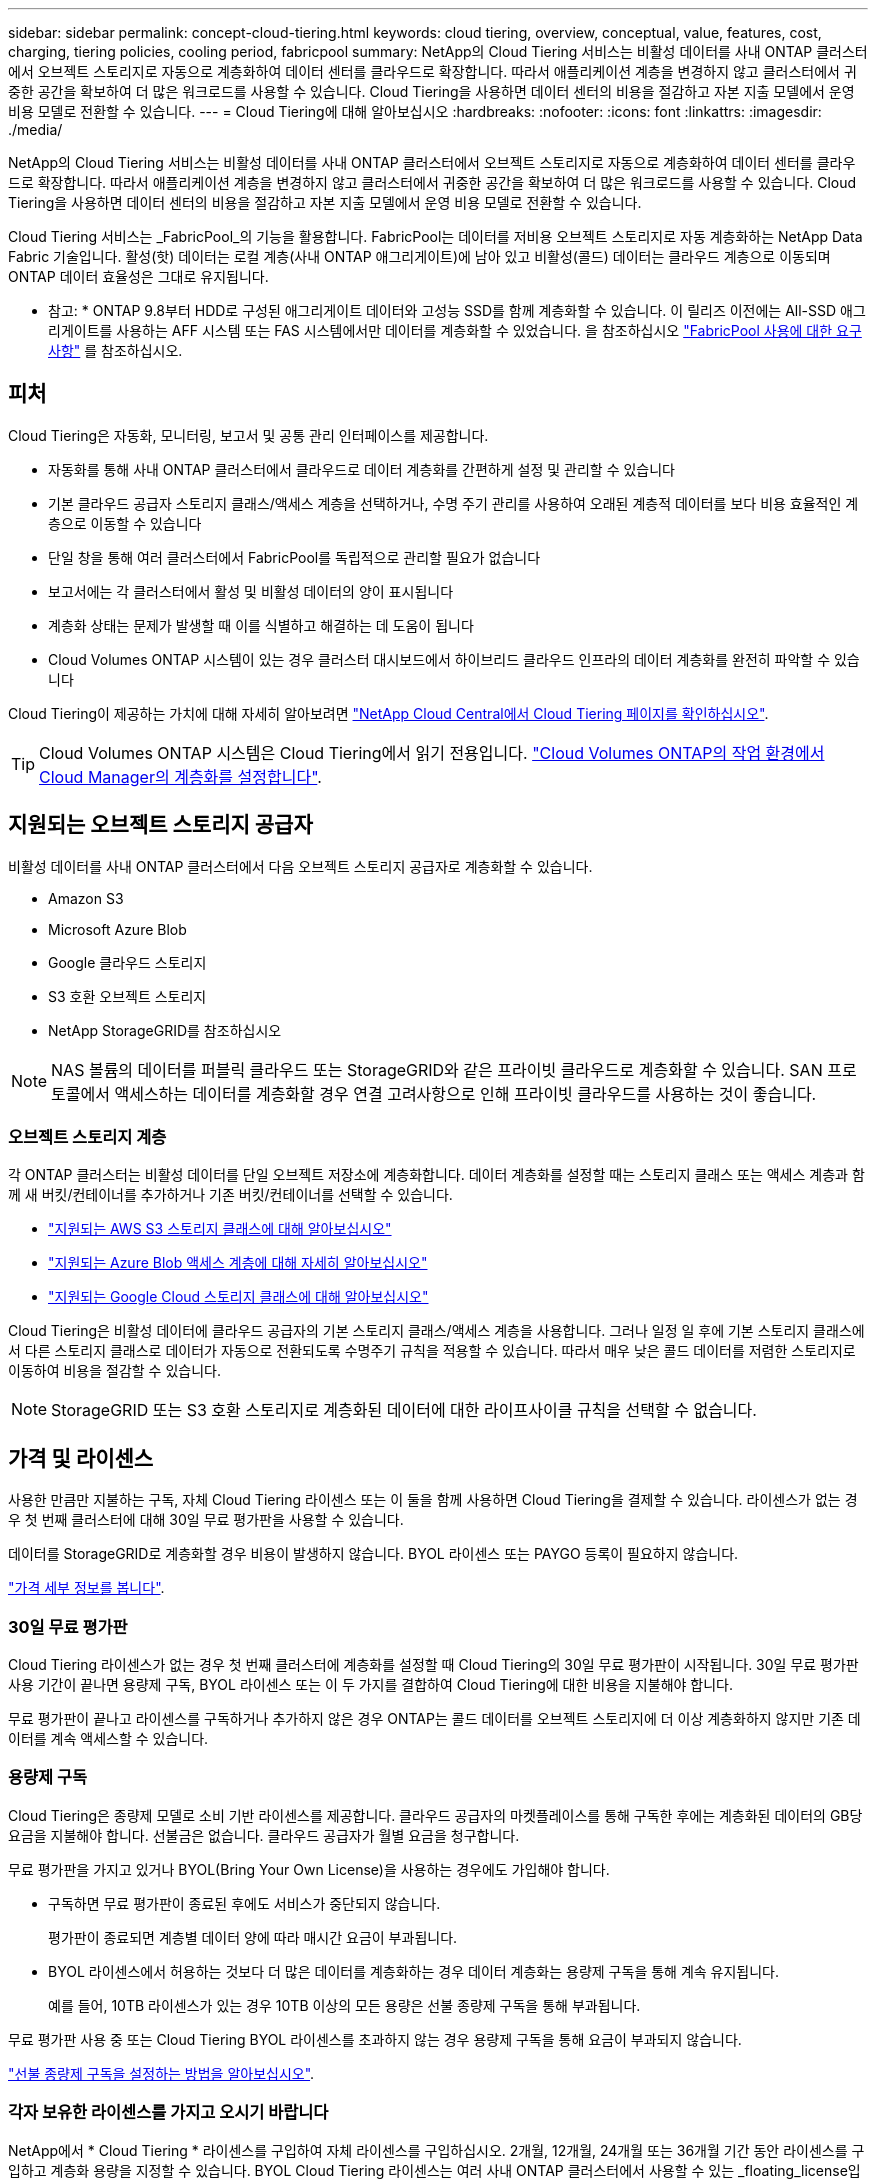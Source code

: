 ---
sidebar: sidebar 
permalink: concept-cloud-tiering.html 
keywords: cloud tiering, overview, conceptual, value, features, cost, charging, tiering policies, cooling period, fabricpool 
summary: NetApp의 Cloud Tiering 서비스는 비활성 데이터를 사내 ONTAP 클러스터에서 오브젝트 스토리지로 자동으로 계층화하여 데이터 센터를 클라우드로 확장합니다. 따라서 애플리케이션 계층을 변경하지 않고 클러스터에서 귀중한 공간을 확보하여 더 많은 워크로드를 사용할 수 있습니다. Cloud Tiering을 사용하면 데이터 센터의 비용을 절감하고 자본 지출 모델에서 운영 비용 모델로 전환할 수 있습니다. 
---
= Cloud Tiering에 대해 알아보십시오
:hardbreaks:
:nofooter: 
:icons: font
:linkattrs: 
:imagesdir: ./media/


[role="lead"]
NetApp의 Cloud Tiering 서비스는 비활성 데이터를 사내 ONTAP 클러스터에서 오브젝트 스토리지로 자동으로 계층화하여 데이터 센터를 클라우드로 확장합니다. 따라서 애플리케이션 계층을 변경하지 않고 클러스터에서 귀중한 공간을 확보하여 더 많은 워크로드를 사용할 수 있습니다. Cloud Tiering을 사용하면 데이터 센터의 비용을 절감하고 자본 지출 모델에서 운영 비용 모델로 전환할 수 있습니다.

Cloud Tiering 서비스는 _FabricPool_의 기능을 활용합니다. FabricPool는 데이터를 저비용 오브젝트 스토리지로 자동 계층화하는 NetApp Data Fabric 기술입니다. 활성(핫) 데이터는 로컬 계층(사내 ONTAP 애그리게이트)에 남아 있고 비활성(콜드) 데이터는 클라우드 계층으로 이동되며 ONTAP 데이터 효율성은 그대로 유지됩니다.

* 참고: * ONTAP 9.8부터 HDD로 구성된 애그리게이트 데이터와 고성능 SSD를 함께 계층화할 수 있습니다. 이 릴리즈 이전에는 All-SSD 애그리게이트를 사용하는 AFF 시스템 또는 FAS 시스템에서만 데이터를 계층화할 수 있었습니다. 을 참조하십시오 https://docs.netapp.com/ontap-9/topic/com.netapp.doc.dot-mgng-stor-tier-fp/GUID-8E421CC9-1DE1-492F-A84C-9EB1B0177807.html["FabricPool 사용에 대한 요구 사항"^] 를 참조하십시오.



== 피처

Cloud Tiering은 자동화, 모니터링, 보고서 및 공통 관리 인터페이스를 제공합니다.

* 자동화를 통해 사내 ONTAP 클러스터에서 클라우드로 데이터 계층화를 간편하게 설정 및 관리할 수 있습니다
* 기본 클라우드 공급자 스토리지 클래스/액세스 계층을 선택하거나, 수명 주기 관리를 사용하여 오래된 계층적 데이터를 보다 비용 효율적인 계층으로 이동할 수 있습니다
* 단일 창을 통해 여러 클러스터에서 FabricPool를 독립적으로 관리할 필요가 없습니다
* 보고서에는 각 클러스터에서 활성 및 비활성 데이터의 양이 표시됩니다
* 계층화 상태는 문제가 발생할 때 이를 식별하고 해결하는 데 도움이 됩니다
* Cloud Volumes ONTAP 시스템이 있는 경우 클러스터 대시보드에서 하이브리드 클라우드 인프라의 데이터 계층화를 완전히 파악할 수 있습니다


Cloud Tiering이 제공하는 가치에 대해 자세히 알아보려면 https://cloud.netapp.com/cloud-tiering["NetApp Cloud Central에서 Cloud Tiering 페이지를 확인하십시오"^].


TIP: Cloud Volumes ONTAP 시스템은 Cloud Tiering에서 읽기 전용입니다. https://docs.netapp.com/us-en/cloud-manager-cloud-volumes-ontap/task-tiering.html["Cloud Volumes ONTAP의 작업 환경에서 Cloud Manager의 계층화를 설정합니다"^].



== 지원되는 오브젝트 스토리지 공급자

비활성 데이터를 사내 ONTAP 클러스터에서 다음 오브젝트 스토리지 공급자로 계층화할 수 있습니다.

* Amazon S3
* Microsoft Azure Blob
* Google 클라우드 스토리지
* S3 호환 오브젝트 스토리지
* NetApp StorageGRID를 참조하십시오



NOTE: NAS 볼륨의 데이터를 퍼블릭 클라우드 또는 StorageGRID와 같은 프라이빗 클라우드로 계층화할 수 있습니다. SAN 프로토콜에서 액세스하는 데이터를 계층화할 경우 연결 고려사항으로 인해 프라이빗 클라우드를 사용하는 것이 좋습니다.



=== 오브젝트 스토리지 계층

각 ONTAP 클러스터는 비활성 데이터를 단일 오브젝트 저장소에 계층화합니다. 데이터 계층화를 설정할 때는 스토리지 클래스 또는 액세스 계층과 함께 새 버킷/컨테이너를 추가하거나 기존 버킷/컨테이너를 선택할 수 있습니다.

* link:reference-aws-support.html["지원되는 AWS S3 스토리지 클래스에 대해 알아보십시오"]
* link:reference-azure-support.html["지원되는 Azure Blob 액세스 계층에 대해 자세히 알아보십시오"]
* link:reference-google-support.html["지원되는 Google Cloud 스토리지 클래스에 대해 알아보십시오"]


Cloud Tiering은 비활성 데이터에 클라우드 공급자의 기본 스토리지 클래스/액세스 계층을 사용합니다. 그러나 일정 일 후에 기본 스토리지 클래스에서 다른 스토리지 클래스로 데이터가 자동으로 전환되도록 수명주기 규칙을 적용할 수 있습니다. 따라서 매우 낮은 콜드 데이터를 저렴한 스토리지로 이동하여 비용을 절감할 수 있습니다.


NOTE: StorageGRID 또는 S3 호환 스토리지로 계층화된 데이터에 대한 라이프사이클 규칙을 선택할 수 없습니다.



== 가격 및 라이센스

사용한 만큼만 지불하는 구독, 자체 Cloud Tiering 라이센스 또는 이 둘을 함께 사용하면 Cloud Tiering을 결제할 수 있습니다. 라이센스가 없는 경우 첫 번째 클러스터에 대해 30일 무료 평가판을 사용할 수 있습니다.

데이터를 StorageGRID로 계층화할 경우 비용이 발생하지 않습니다. BYOL 라이센스 또는 PAYGO 등록이 필요하지 않습니다.

https://cloud.netapp.com/cloud-tiering["가격 세부 정보를 봅니다"^].



=== 30일 무료 평가판

Cloud Tiering 라이센스가 없는 경우 첫 번째 클러스터에 계층화를 설정할 때 Cloud Tiering의 30일 무료 평가판이 시작됩니다. 30일 무료 평가판 사용 기간이 끝나면 용량제 구독, BYOL 라이센스 또는 이 두 가지를 결합하여 Cloud Tiering에 대한 비용을 지불해야 합니다.

무료 평가판이 끝나고 라이센스를 구독하거나 추가하지 않은 경우 ONTAP는 콜드 데이터를 오브젝트 스토리지에 더 이상 계층화하지 않지만 기존 데이터를 계속 액세스할 수 있습니다.



=== 용량제 구독

Cloud Tiering은 종량제 모델로 소비 기반 라이센스를 제공합니다. 클라우드 공급자의 마켓플레이스를 통해 구독한 후에는 계층화된 데이터의 GB당 요금을 지불해야 합니다. 선불금은 없습니다. 클라우드 공급자가 월별 요금을 청구합니다.

무료 평가판을 가지고 있거나 BYOL(Bring Your Own License)을 사용하는 경우에도 가입해야 합니다.

* 구독하면 무료 평가판이 종료된 후에도 서비스가 중단되지 않습니다.
+
평가판이 종료되면 계층별 데이터 양에 따라 매시간 요금이 부과됩니다.

* BYOL 라이센스에서 허용하는 것보다 더 많은 데이터를 계층화하는 경우 데이터 계층화는 용량제 구독을 통해 계속 유지됩니다.
+
예를 들어, 10TB 라이센스가 있는 경우 10TB 이상의 모든 용량은 선불 종량제 구독을 통해 부과됩니다.



무료 평가판 사용 중 또는 Cloud Tiering BYOL 라이센스를 초과하지 않는 경우 용량제 구독을 통해 요금이 부과되지 않습니다.

link:task-licensing-cloud-tiering.html#Use-a-cloud-tiering-paygo-subscription["선불 종량제 구독을 설정하는 방법을 알아보십시오"].



=== 각자 보유한 라이센스를 가지고 오시기 바랍니다

NetApp에서 * Cloud Tiering * 라이센스를 구입하여 자체 라이센스를 구입하십시오. 2개월, 12개월, 24개월 또는 36개월 기간 동안 라이센스를 구입하고 계층화 용량을 지정할 수 있습니다. BYOL Cloud Tiering 라이센스는 여러 사내 ONTAP 클러스터에서 사용할 수 있는 _floating_license입니다. Cloud Tiering 라이센스에 정의한 전체 계층화 용량을 모든 사내 클러스터에서 사용할 수 있습니다.

Cloud Tiering 라이센스를 구입한 후에는 Cloud Manager의 Digital Wallet 페이지를 사용하여 라이센스를 추가해야 합니다. link:task-licensing-cloud-tiering.html#use-a-cloud-tiering-byol-license["Cloud Tiering BYOL 라이센스 사용 방법에 대해 알아보십시오"].

앞서 설명한 것처럼 BYOL 라이센스를 구입한 경우에도 사용한 만큼만 지불하는 구독을 설정하는 것이 좋습니다.


NOTE: 2021년 8월부터 기존 * FabricPool * 라이센스가 * Cloud Tiering * 라이센스로 대체되었습니다. link:task-licensing-cloud-tiering.html#new-cloud-tiering-byol-licensing-starting-august-21-2021["Cloud Tiering 라이센스가 FabricPool 라이센스와 어떻게 다른지 자세히 알아보십시오"].



== Cloud Tiering의 작동 방식

Cloud Tiering은 FabricPool 기술을 사용하여 사내 ONTAP 클러스터에서 비활성(콜드) 데이터를 퍼블릭 클라우드 또는 프라이빗 클라우드의 오브젝트 스토리지로 자동으로 계층화해주는 NetApp 관리 서비스입니다. ONTAP에 대한 연결은 커넥터로부터 연결됩니다.

다음 이미지는 각 구성 요소 간의 관계를 보여줍니다.

image:diagram_cloud_tiering.png["클라우드 공급자의 커넥터에 연결되는 Cloud Tiering 서비스, ONTAP 클러스터에 대한 연결을 지원하는 커넥터, 클라우드 공급자의 ONTAP 클러스터와 오브젝트 스토리지 간 연결을 보여 주는 아키텍처 이미지입니다. 활성 데이터는 ONTAP 클러스터에 있고 비활성 데이터는 오브젝트 스토리지에 상주합니다."]

상위 레벨에서 Cloud Tiering은 다음과 같이 작동합니다.

. Cloud Manager에서 온프레미스 클러스터를 검색할 수 있습니다.
. 버킷/컨테이너, 스토리지 클래스 또는 액세스 계층, 계층형 데이터에 대한 라이프사이클 규칙 등 오브젝트 스토리지에 대한 세부 정보를 제공하여 계층화를 설정합니다.
. Cloud Manager는 오브젝트 스토리지 공급자를 사용하도록 ONTAP을 구성하고 클러스터에서 활성 데이터와 비활성 데이터의 양을 검색합니다.
. 계층화할 볼륨과 해당 볼륨에 적용할 계층화 정책을 선택합니다.
. ONTAP는 비활성 데이터가 비활성 상태로 간주되기 위한 임계값에 도달하는 즉시 비활성 데이터를 오브젝트 저장소로 계층화하기 시작합니다( 참조) <<Volume tiering policies>>)를 클릭합니다.
. 계층 데이터에 수명 주기 규칙을 적용한 경우(일부 공급자에서만 사용 가능), 특정 기간 동안 오래된 계층화된 데이터는 보다 비용 효율적인 계층으로 이동됩니다.




=== 볼륨 계층화 정책

계층화할 볼륨을 선택할 때 각 볼륨에 적용할 _ 볼륨 계층화 정책 _ 을(를) 선택합니다. 계층화 정책은 볼륨의 사용자 데이터 블록을 클라우드로 이동할 시기 또는 시기를 결정합니다.

또한 * 냉각 기간 * 을 조정할 수 있습니다. 볼륨의 사용자 데이터가 "콜드" 상태로 간주되어 오브젝트 스토리지로 이동되기 전에 비활성 상태로 유지해야 하는 일 수입니다. 냉각 기간을 조정할 수 있는 계층화 정책의 경우 ONTAP 9.8 이상을 사용할 경우 2 ~ 183일, 이전 ONTAP 버전의 경우 2 ~ 63일, 권장 모범 사례는 2 ~ 63일입니다.

정책 없음(없음):: 성능 계층의 볼륨에 데이터를 유지하여 클라우드 계층으로 이동하는 것을 방지합니다.
콜드 스냅샷(스냅샷만):: ONTAP는 활성 파일 시스템과 공유되지 않는 볼륨의 콜드 스냅샷 블록을 오브젝트 스토리지로 계층화합니다. 읽으면 클라우드 계층의 콜드 데이터 블록이 핫 상태가 되고 성능 계층으로 이동합니다.
+
--
데이터는 Aggregate가 50% 용량에 도달하고 데이터가 냉각 기간에 도달한 후에만 계층화되어 있습니다. 기본 냉각 일 수는 2이지만 이 수를 조정할 수 있습니다.


NOTE: 다시 가열된 데이터는 공간이 있는 경우에만 성능 계층에 다시 기록됩니다. 성능 계층 용량이 70% 이상 차면 클라우드 계층에서 블록이 계속 액세스됩니다.

--
콜드 사용자 데이터 및 스냅샷(자동):: ONTAP는 메타데이터를 제외한 볼륨의 모든 콜드 블록을 오브젝트 스토리지에 계층화합니다. 콜드 데이터에는 스냅샷 복사본뿐만 아니라 액티브 파일 시스템의 콜드 사용자 데이터도 포함됩니다.
+
--
랜덤 읽기로 읽는 경우 클라우드 계층의 콜드 데이터 블록이 핫 상태가 되고 성능 계층으로 이동합니다. 인덱스 및 바이러스 백신 검사와 관련된 읽기 작업을 순차적으로 수행하면 클라우드 계층의 콜드 데이터 블록이 성능 계층에 기록되지 않고 차가운 상태를 유지합니다. 이 정책은 ONTAP 9.4부터 사용할 수 있습니다.

데이터는 Aggregate가 50% 용량에 도달하고 데이터가 냉각 기간에 도달한 후에만 계층화되어 있습니다. 기본 냉각 일 수는 31이지만 이 수를 조정할 수 있습니다.


NOTE: 다시 가열된 데이터는 공간이 있는 경우에만 성능 계층에 다시 기록됩니다. 성능 계층 용량이 70% 이상 차면 클라우드 계층에서 블록이 계속 액세스됩니다.

--
모든 사용자 데이터(모두):: 모든 데이터(메타데이터 제외)는 즉시 오브젝트 스토리지에 대해 콜드 및 계층화되도록 빨리 표시됩니다. 볼륨의 새 블록이 냉각될 때까지 48시간 동안 기다릴 필요가 없습니다. 모든 정책을 설정하기 전에 볼륨에 있는 블록이 콜드 상태가 되려면 48시간이 걸립니다.
+
--
읽으면 클라우드 계층의 콜드 데이터 블록이 콜드 상태를 유지하고 성능 계층에 다시 기록되지 않습니다. 이 정책은 ONTAP 9.6부터 사용할 수 있습니다.

이 계층화 정책을 선택하기 전에 다음 사항을 고려하십시오.

* 데이터를 계층화하면 스토리지 효율성이 즉시 낮아집니다(인라인만 해당).
* 볼륨의 콜드 데이터가 변경되지 않을 것으로 확신하는 경우에만 이 정책을 사용해야 합니다.
* 오브젝트 스토리지는 트랜잭션이 아니므로 변경이 발생할 경우 상당한 조각화가 발생합니다.
* 데이터 보호 관계의 소스 볼륨에 모든 계층화 정책을 할당하기 전에 SnapMirror 전송이 미치는 영향을 고려하십시오.
+
데이터는 즉시 계층화되므로 SnapMirror는 성능 계층이 아닌 클라우드 계층에서 데이터를 읽습니다. 이로 인해 SnapMirror 작업 속도가 느려지며, 다른 계층화 정책을 사용하는 경우에도 나중에 다른 SnapMirror 작업이 느려집니다.

* 마찬가지로, Cloud Backup은 계층화 정책을 통해 설정된 볼륨의 영향을 받습니다. https://docs.netapp.com/us-en/cloud-manager-backup-restore/concept-ontap-backup-to-cloud.html#fabricpool-tiering-policy-considerations["Cloud Backup을 사용한 계층화 정책 고려 사항 을 참조하십시오"^].


--
모든 DP 사용자 데이터(백업):: 데이터 보호 볼륨의 모든 데이터(메타데이터 제외)가 즉시 클라우드 계층으로 이동됩니다. 읽는 경우 클라우드 계층의 콜드 데이터 블록이 콜드 상태를 유지하고 성능 계층에 다시 기록되지 않습니다(ONTAP 9.4부터 시작).
+
--

NOTE: 이 정책은 ONTAP 9.5 이전 버전에 사용할 수 있습니다. ONTAP 9.6부터 * All * 계층화 정책으로 대체되었습니다.

--

